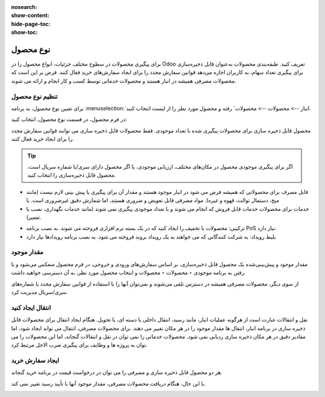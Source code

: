 :nosearch:
:show-content:
:hide-page-toc:
:show-toc:

===========================================
نوع محصول
===========================================

برای پیگیری محصولات در سطوح مختلف جزئیات، انواع محصول را در Odoo تعریف کنید.
طبقه‌بندی محصولات به‌عنوان قابل ذخیره‌سازی برای پیگیری تعداد سهام، به کاربران اجازه می‌دهد قوانین سفارش مجدد را برای ایجاد سفارش‌های خرید فعال کنند. فرض بر این است که محصولات مصرفی همیشه در انبار هستند و محصولات خدماتی توسط کسب و کار انجام و ارائه می شوند.

.. seealso::
    0. https://www.youtube.com/watch?v=l6j0ZkP5mLM


تنظیم نوع محصول
-------------------------------------------------
برای تعیین نوع محصول، به برنامه :menuselection:`انبار --> محصولات --> محصولات` رفته و محصول مورد نظر را از لیست انتخاب کنید.

در فرم محصول، در قسمت نوع محصول، انتخاب کنید:

محصول قابل ذخیره سازی برای محصولات پیگیری شده با تعداد موجودی. فقط محصولات قابل ذخیره سازی می توانند قوانین سفارش مجدد را برای ایجاد خرید فعال کنند.

.. tip::
    اگر برای پیگیری موجودی محصول در مکان‌های مختلف، ارزیابی موجودی، یا اگر محصول دارای سری/یا شماره سریال است، محصول قابل ذخیره‌سازی را انتخاب کنید.


- قابل مصرف برای محصولاتی که همیشه فرض می شود در انبار موجود هستند و مقدار آن برای پیگیری یا پیش بینی لازم نیست (مانند میخ، دستمال توالت، قهوه و غیره). مواد مصرفی قابل تعویض و ضروری هستند، اما شمارش دقیق غیرضروری است. یا


- خدمات برای محصولات خدمات قابل فروش که انجام می شوند و با تعداد موجودی پیگیری نمی شوند (مانند خدمات نگهداری، نصب یا تعمیر).


.. image:: ./img/producttracking/t60.jpg
        :align: center
        :alt: انبار 

- ترکیبی: محصولات با تخفیف را ایجاد کنید که در یک بسته نرم افزاری فروخته می شوند. به نصب برنامه PoS نیاز دارد.

- بلیط رویداد: به شرکت کنندگانی که می خواهند به یک رویداد بروند فروخته می شود. به نصب برنامه رویدادها نیاز دارد



مقدار موجود
---------------------------------------
مقدار موجود و پیش‌بینی‌شده یک محصول قابل ذخیره‌سازی، بر اساس سفارش‌های ورودی و خروجی، در فرم محصول منعکس می‌شود و با رفتن به برنامه موجودی ‣ محصولات ‣ محصولات و انتخاب محصول مورد نظر، به آن دسترسی خواهید داشت.

.. image:: ./img/producttracking/t61.jpg
        :align: center
        :alt: انبار 

از سوی دیگر، محصولات مصرفی همیشه در دسترس تلقی می‌شوند و نمی‌توان آنها را با استفاده از قوانین سفارش مجدد یا شماره‌های سری/سریال مدیریت کرد.


انتقال ایجاد کنید
------------------------------------------------
نقل و انتقالات عبارت است از هرگونه عملیات انبار، مانند رسید، انتقال داخلی یا دسته ای، یا تحویل.
هنگام ایجاد انتقال برای محصولات قابل ذخیره سازی در برنامه انبار، انتقال ها مقدار موجود را در هر مکان تغییر می دهند.
برای محصولات مصرفی، انتقال می تواند ایجاد شود، اما مقادیر دقیق در هر مکان ذخیره سازی ردیابی نمی شود.
محصولات خدماتی را نمی توان در نقل و انتقالات گنجاند، اما این محصولات را می توان به پروژه ها و وظایف برای پیگیری ضرب الاجل مرتبط کرد.


ایجاد سفارش خرید
----------------------------------------------------------------
هر دو محصول قابل ذخیره سازی و مصرفی را می توان در درخواست قیمت در برنامه خرید گنجاند.

با این حال، هنگام دریافت محصولات مصرفی، مقدار موجود آنها با تأیید رسید تغییر نمی کند.

.. image:: ./img/producttracking/t62.jpg
        :align: center
        :alt: انبار 
